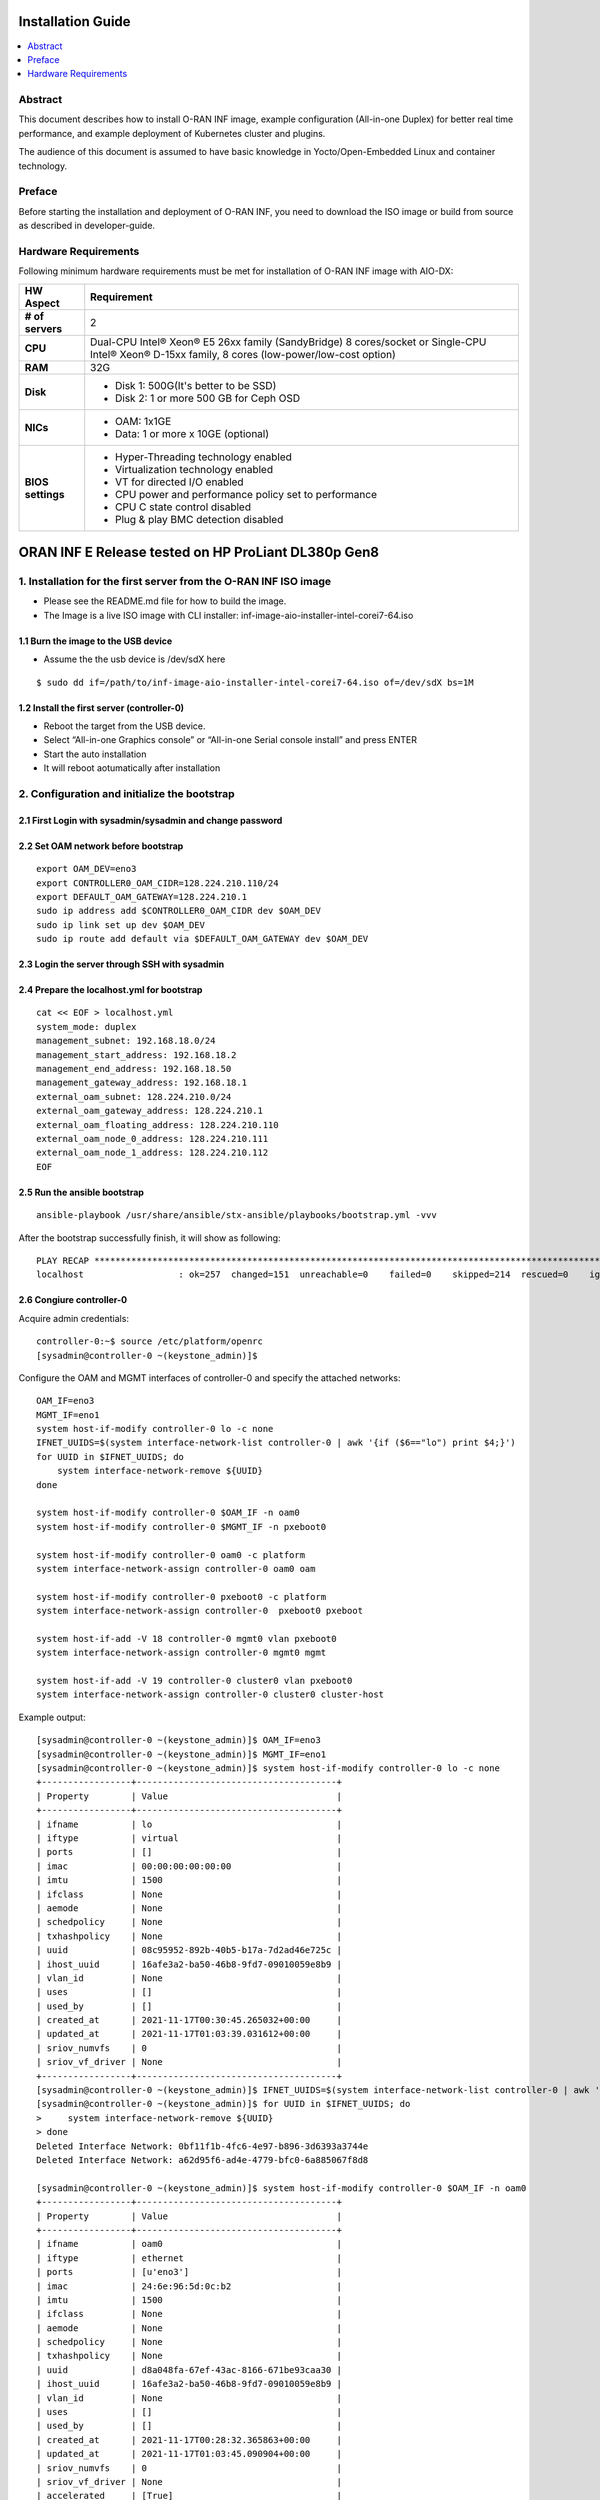 .. This work is licensed under a Creative Commons Attribution 4.0 International License.
.. SPDX-License-Identifier: CC-BY-4.0
.. Copyright (C) 2019 Wind River Systems, Inc.


Installation Guide
==================

.. contents::
   :depth: 3
   :local:

Abstract
--------

This document describes how to install O-RAN INF image, example configuration (All-in-one Duplex)
for better real time performance, and example deployment of Kubernetes cluster and plugins.

The audience of this document is assumed to have basic knowledge in Yocto/Open-Embedded Linux
and container technology.


Preface
-------

Before starting the installation and deployment of O-RAN INF, you need to download the ISO image or build from source as described in developer-guide.


Hardware Requirements
---------------------

Following minimum hardware requirements must be met for installation of O-RAN INF image with AIO-DX:

+-------------------+----------------------------------------------------------------------------+
| **HW Aspect**     | **Requirement**                                                            |
|                   |                                                                            |
+-------------------+----------------------------------------------------------------------------+
| **# of servers**  | 2                                                                          |
+-------------------+----------------------------------------------------------------------------+
| **CPU**           | Dual-CPU Intel® Xeon® E5 26xx family (SandyBridge) 8 cores/socket          |
|                   | or                                                                         |
|                   | Single-CPU Intel® Xeon® D-15xx family, 8 cores (low-power/low-cost option) |
+-------------------+----------------------------------------------------------------------------+
| **RAM**           | 32G                                                                        |
|                   |                                                                            |
+-------------------+----------------------------------------------------------------------------+
| **Disk**          | * Disk 1: 500G(It's better to be SSD)                                      |
|                   | * Disk 2: 1 or more 500 GB for Ceph OSD                                    |
+-------------------+----------------------------------------------------------------------------+
| **NICs**          | * OAM: 1x1GE                                                               |
|                   | * Data: 1 or more x 10GE (optional)                                        |
+-------------------+----------------------------------------------------------------------------+
| **BIOS settings** | * Hyper-Threading technology enabled                                       |
|                   | * Virtualization technology enabled                                        |
|                   | * VT for directed I/O enabled                                              |
|                   | * CPU power and performance policy set to performance                      |
|                   | * CPU C state control disabled                                             |
|                   | * Plug & play BMC detection disabled                                       |
+-------------------+----------------------------------------------------------------------------+

ORAN INF E Release tested on HP ProLiant DL380p Gen8
====================================================

1. Installation for the first server from the O-RAN INF ISO image
-----------------------------------------------------------------

-  Please see the README.md file for how to build the image.
-  The Image is a live ISO image with CLI installer:
   inf-image-aio-installer-intel-corei7-64.iso

1.1 Burn the image to the USB device
~~~~~~~~~~~~~~~~~~~~~~~~~~~~~~~~~~~~

-  Assume the the usb device is /dev/sdX here

::

    $ sudo dd if=/path/to/inf-image-aio-installer-intel-corei7-64.iso of=/dev/sdX bs=1M

1.2 Install the first server (controller-0)
~~~~~~~~~~~~~~~~~~~~~~~~~~~~~~~~~~~~~~~~~~~~~~~~~~~~~

-  Reboot the target from the USB device.

-  Select “All-in-one Graphics console” or “All-in-one Serial console
   install” and press ENTER

-  Start the auto installation

-  It will reboot aotumatically after installation

2. Configuration and initialize the bootstrap
---------------------------------------------

2.1 First Login with sysadmin/sysadmin and change password
~~~~~~~~~~~~~~~~~~~~~~~~~~~~~~~~~~~~~~~~~~~~~~~~~~~~~~~~~~

2.2 Set OAM network before bootstrap
~~~~~~~~~~~~~~~~~~~~~~~~~~~~~~~~~~~~

::

    export OAM_DEV=eno3
    export CONTROLLER0_OAM_CIDR=128.224.210.110/24
    export DEFAULT_OAM_GATEWAY=128.224.210.1
    sudo ip address add $CONTROLLER0_OAM_CIDR dev $OAM_DEV
    sudo ip link set up dev $OAM_DEV
    sudo ip route add default via $DEFAULT_OAM_GATEWAY dev $OAM_DEV

2.3 Login the server through SSH with sysadmin
~~~~~~~~~~~~~~~~~~~~~~~~~~~~~~~~~~~~~~~~~~~~~~

2.4 Prepare the localhost.yml for bootstrap
~~~~~~~~~~~~~~~~~~~~~~~~~~~~~~~~~~~~~~~~~~~

::

    cat << EOF > localhost.yml
    system_mode: duplex
    management_subnet: 192.168.18.0/24
    management_start_address: 192.168.18.2
    management_end_address: 192.168.18.50
    management_gateway_address: 192.168.18.1
    external_oam_subnet: 128.224.210.0/24
    external_oam_gateway_address: 128.224.210.1
    external_oam_floating_address: 128.224.210.110
    external_oam_node_0_address: 128.224.210.111
    external_oam_node_1_address: 128.224.210.112
    EOF

2.5 Run the ansible bootstrap
~~~~~~~~~~~~~~~~~~~~~~~~~~~~~

::

    ansible-playbook /usr/share/ansible/stx-ansible/playbooks/bootstrap.yml -vvv

After the bootstrap successfully finish, it will show as following:

::

    PLAY RECAP *************************************************************************************************************
    localhost                  : ok=257  changed=151  unreachable=0    failed=0    skipped=214  rescued=0    ignored=0

2.6 Congiure controller-0
~~~~~~~~~~~~~~~~~~~~~~~~~

Acquire admin credentials:

::

    controller-0:~$ source /etc/platform/openrc
    [sysadmin@controller-0 ~(keystone_admin)]$

Configure the OAM and MGMT interfaces of controller-0 and specify the
attached networks:

::

    OAM_IF=eno3
    MGMT_IF=eno1
    system host-if-modify controller-0 lo -c none
    IFNET_UUIDS=$(system interface-network-list controller-0 | awk '{if ($6=="lo") print $4;}')
    for UUID in $IFNET_UUIDS; do
        system interface-network-remove ${UUID}
    done

    system host-if-modify controller-0 $OAM_IF -n oam0
    system host-if-modify controller-0 $MGMT_IF -n pxeboot0

    system host-if-modify controller-0 oam0 -c platform
    system interface-network-assign controller-0 oam0 oam

    system host-if-modify controller-0 pxeboot0 -c platform
    system interface-network-assign controller-0  pxeboot0 pxeboot

    system host-if-add -V 18 controller-0 mgmt0 vlan pxeboot0
    system interface-network-assign controller-0 mgmt0 mgmt

    system host-if-add -V 19 controller-0 cluster0 vlan pxeboot0
    system interface-network-assign controller-0 cluster0 cluster-host

Example output:

::

    [sysadmin@controller-0 ~(keystone_admin)]$ OAM_IF=eno3
    [sysadmin@controller-0 ~(keystone_admin)]$ MGMT_IF=eno1
    [sysadmin@controller-0 ~(keystone_admin)]$ system host-if-modify controller-0 lo -c none
    +-----------------+--------------------------------------+
    | Property        | Value                                |
    +-----------------+--------------------------------------+
    | ifname          | lo                                   |
    | iftype          | virtual                              |
    | ports           | []                                   |
    | imac            | 00:00:00:00:00:00                    |
    | imtu            | 1500                                 |
    | ifclass         | None                                 |
    | aemode          | None                                 |
    | schedpolicy     | None                                 |
    | txhashpolicy    | None                                 |
    | uuid            | 08c95952-892b-40b5-b17a-7d2ad46e725c |
    | ihost_uuid      | 16afe3a2-ba50-46b8-9fd7-09010059e8b9 |
    | vlan_id         | None                                 |
    | uses            | []                                   |
    | used_by         | []                                   |
    | created_at      | 2021-11-17T00:30:45.265032+00:00     |
    | updated_at      | 2021-11-17T01:03:39.031612+00:00     |
    | sriov_numvfs    | 0                                    |
    | sriov_vf_driver | None                                 |
    +-----------------+--------------------------------------+
    [sysadmin@controller-0 ~(keystone_admin)]$ IFNET_UUIDS=$(system interface-network-list controller-0 | awk '{if ($6=="lo") print $4;}')
    [sysadmin@controller-0 ~(keystone_admin)]$ for UUID in $IFNET_UUIDS; do
    >     system interface-network-remove ${UUID}
    > done
    Deleted Interface Network: 0bf11f1b-4fc6-4e97-b896-3d6393a3744e
    Deleted Interface Network: a62d95f6-ad4e-4779-bfc0-6a885067f8d8

    [sysadmin@controller-0 ~(keystone_admin)]$ system host-if-modify controller-0 $OAM_IF -n oam0
    +-----------------+--------------------------------------+
    | Property        | Value                                |
    +-----------------+--------------------------------------+
    | ifname          | oam0                                 |
    | iftype          | ethernet                             |
    | ports           | [u'eno3']                            |
    | imac            | 24:6e:96:5d:0c:b2                    |
    | imtu            | 1500                                 |
    | ifclass         | None                                 |
    | aemode          | None                                 |
    | schedpolicy     | None                                 |
    | txhashpolicy    | None                                 |
    | uuid            | d8a048fa-67ef-43ac-8166-671be93caa30 |
    | ihost_uuid      | 16afe3a2-ba50-46b8-9fd7-09010059e8b9 |
    | vlan_id         | None                                 |
    | uses            | []                                   |
    | used_by         | []                                   |
    | created_at      | 2021-11-17T00:28:32.365863+00:00     |
    | updated_at      | 2021-11-17T01:03:45.090904+00:00     |
    | sriov_numvfs    | 0                                    |
    | sriov_vf_driver | None                                 |
    | accelerated     | [True]                               |
    +-----------------+--------------------------------------+
    [sysadmin@controller-0 ~(keystone_admin)]$ system host-if-modify controller-0 $MGMT_IF -n pxeboot0
    +-----------------+--------------------------------------+
    | Property        | Value                                |
    +-----------------+--------------------------------------+
    | ifname          | pxeboot0                             |
    | iftype          | ethernet                             |
    | ports           | [u'eno1']                            |
    | imac            | 24:6e:96:5d:0c:92                    |
    | imtu            | 1500                                 |
    | ifclass         | None                                 |
    | aemode          | None                                 |
    | schedpolicy     | None                                 |
    | txhashpolicy    | None                                 |
    | uuid            | 23b5e923-1e53-4e70-a975-542d8380b7f2 |
    | ihost_uuid      | 16afe3a2-ba50-46b8-9fd7-09010059e8b9 |
    | vlan_id         | None                                 |
    | uses            | []                                   |
    | used_by         | []                                   |
    | created_at      | 2021-11-17T00:28:32.612230+00:00     |
    | updated_at      | 2021-11-17T01:03:47.341003+00:00     |
    | sriov_numvfs    | 0                                    |
    | sriov_vf_driver | None                                 |
    | accelerated     | [True]                               |
    +-----------------+--------------------------------------+
    [sysadmin@controller-0 ~(keystone_admin)]$
    [sysadmin@controller-0 ~(keystone_admin)]$ system host-if-modify controller-0 oam0 -c platform
    +-----------------+--------------------------------------+
    | Property        | Value                                |
    +-----------------+--------------------------------------+
    | ifname          | oam0                                 |
    | iftype          | ethernet                             |
    | ports           | [u'eno3']                            |
    | imac            | 24:6e:96:5d:0c:b2                    |
    | imtu            | 1500                                 |
    | ifclass         | platform                             |
    | aemode          | None                                 |
    | schedpolicy     | None                                 |
    | txhashpolicy    | None                                 |
    | uuid            | d8a048fa-67ef-43ac-8166-671be93caa30 |
    | ihost_uuid      | 16afe3a2-ba50-46b8-9fd7-09010059e8b9 |
    | vlan_id         | None                                 |
    | uses            | []                                   |
    | used_by         | []                                   |
    | created_at      | 2021-11-17T00:28:32.365863+00:00     |
    | updated_at      | 2021-11-17T01:03:49.368879+00:00     |
    | sriov_numvfs    | 0                                    |
    | sriov_vf_driver | None                                 |
    | accelerated     | [True]                               |
    +-----------------+--------------------------------------+
    [sysadmin@controller-0 ~(keystone_admin)]$ system interface-network-assign controller-0 oam0 oam
    +--------------+--------------------------------------+
    | Property     | Value                                |
    +--------------+--------------------------------------+
    | hostname     | controller-0                         |
    | uuid         | 3c8bd181-d3f3-4e14-8e89-75a3432db1e4 |
    | ifname       | oam0                                 |
    | network_name | oam                                  |
    +--------------+--------------------------------------+
    [sysadmin@controller-0 ~(keystone_admin)]$
    [sysadmin@controller-0 ~(keystone_admin)]$ system host-if-modify controller-0 pxeboot0 -c platform
    +-----------------+--------------------------------------+
    | Property        | Value                                |
    +-----------------+--------------------------------------+
    | ifname          | pxeboot0                             |
    | iftype          | ethernet                             |
    | ports           | [u'eno1']                            |
    | imac            | 24:6e:96:5d:0c:92                    |
    | imtu            | 1500                                 |
    | ifclass         | platform                             |
    | aemode          | None                                 |
    | schedpolicy     | None                                 |
    | txhashpolicy    | None                                 |
    | uuid            | 23b5e923-1e53-4e70-a975-542d8380b7f2 |
    | ihost_uuid      | 16afe3a2-ba50-46b8-9fd7-09010059e8b9 |
    | vlan_id         | None                                 |
    | uses            | []                                   |
    | used_by         | []                                   |
    | created_at      | 2021-11-17T00:28:32.612230+00:00     |
    | updated_at      | 2021-11-17T01:03:53.143795+00:00     |
    | sriov_numvfs    | 0                                    |
    | sriov_vf_driver | None                                 |
    | accelerated     | [True]                               |
    +-----------------+--------------------------------------+
    [sysadmin@controller-0 ~(keystone_admin)]$ system interface-network-assign controller-0  pxeboot0 pxeboot
    +--------------+--------------------------------------+
    | Property     | Value                                |
    +--------------+--------------------------------------+
    | hostname     | controller-0                         |
    | uuid         | 6c55622d-2da4-4f4e-ab5e-f8e06e03af7c |
    | ifname       | pxeboot0                             |
    | network_name | pxeboot                              |
    +--------------+--------------------------------------+
    [sysadmin@controller-0 ~(keystone_admin)]$
    [sysadmin@controller-0 ~(keystone_admin)]$ system host-if-add -V 18 controller-0 mgmt0 vlan pxeboot0
    +-----------------+--------------------------------------+
    | Property        | Value                                |
    +-----------------+--------------------------------------+
    | ifname          | mgmt0                                |
    | iftype          | vlan                                 |
    | ports           | []                                   |
    | imac            | 24:6e:96:5d:0c:92                    |
    | imtu            | 1500                                 |
    | ifclass         | None                                 |
    | aemode          | None                                 |
    | schedpolicy     | None                                 |
    | txhashpolicy    | None                                 |
    | uuid            | 119bdb85-1e24-44ff-b527-fe8f167b0ad3 |
    | ihost_uuid      | 16afe3a2-ba50-46b8-9fd7-09010059e8b9 |
    | vlan_id         | 18                                   |
    | uses            | [u'pxeboot0']                        |
    | used_by         | []                                   |
    | created_at      | 2021-11-17T01:03:57.303000+00:00     |
    | updated_at      | None                                 |
    | sriov_numvfs    | 0                                    |
    | sriov_vf_driver | None                                 |
    | accelerated     | [True]                               |
    +-----------------+--------------------------------------+
    [sysadmin@controller-0 ~(keystone_admin)]$ system interface-network-assign controller-0 mgmt0 mgmt
    +--------------+--------------------------------------+
    | Property     | Value                                |
    +--------------+--------------------------------------+
    | hostname     | controller-0                         |
    | uuid         | 2e93ef03-e9ee-457a-8667-05b52b7109a5 |
    | ifname       | mgmt0                                |
    | network_name | mgmt                                 |
    +--------------+--------------------------------------+
    [sysadmin@controller-0 ~(keystone_admin)]$
    [sysadmin@controller-0 ~(keystone_admin)]$ system host-if-add -V 19 controller-0 cluster0 vlan pxeboot0
    +-----------------+--------------------------------------+
    | Property        | Value                                |
    +-----------------+--------------------------------------+
    | ifname          | cluster0                             |
    | iftype          | vlan                                 |
    | ports           | []                                   |
    | imac            | 24:6e:96:5d:0c:92                    |
    | imtu            | 1500                                 |
    | ifclass         | None                                 |
    | aemode          | None                                 |
    | schedpolicy     | None                                 |
    | txhashpolicy    | None                                 |
    | uuid            | 6a620c8e-4f7b-4f74-a9f4-2a91d3ae9756 |
    | ihost_uuid      | 16afe3a2-ba50-46b8-9fd7-09010059e8b9 |
    | vlan_id         | 19                                   |
    | uses            | [u'pxeboot0']                        |
    | used_by         | []                                   |
    | created_at      | 2021-11-17T01:04:02.613518+00:00     |
    | updated_at      | None                                 |
    | sriov_numvfs    | 0                                    |
    | sriov_vf_driver | None                                 |
    | accelerated     | [True]                               |
    +-----------------+--------------------------------------+
    [sysadmin@controller-0 ~(keystone_admin)]$ system interface-network-assign controller-0 cluster0 cluster-host
    +--------------+--------------------------------------+
    | Property     | Value                                |
    +--------------+--------------------------------------+
    | hostname     | controller-0                         |
    | uuid         | fb8b6be6-1618-4662-b063-b1e8d340aa48 |
    | ifname       | cluster0                             |
    | network_name | cluster-host                         |
    +--------------+--------------------------------------+
    [sysadmin@controller-0 ~(keystone_admin)]$ system host-if-list controller-0
    +--------------------------------------+----------+----------+----------+---------+-----------+---------------+-------------------------+------------+
    | uuid                                 | name     | class    | type     | vlan id | ports     | uses i/f      | used by i/f             | attributes |
    +--------------------------------------+----------+----------+----------+---------+-----------+---------------+-------------------------+------------+
    | 119bdb85-1e24-44ff-b527-fe8f167b0ad3 | mgmt0    | platform | vlan     | 18      | []        | [u'pxeboot0'] | []                      | MTU=1500   |
    | 23b5e923-1e53-4e70-a975-542d8380b7f2 | pxeboot0 | platform | ethernet | None    | [u'eno1'] | []            | [u'mgmt0', u'cluster0'] | MTU=1500   |
    | 6a620c8e-4f7b-4f74-a9f4-2a91d3ae9756 | cluster0 | platform | vlan     | 19      | []        | [u'pxeboot0'] | []                      | MTU=1500   |
    | d8a048fa-67ef-43ac-8166-671be93caa30 | oam0     | platform | ethernet | None    | [u'eno3'] | []            | []                      | MTU=1500   |
    +--------------------------------------+----------+----------+----------+---------+-----------+---------------+-------------------------+------------+

Configure NTP Servers for network time synchronization:

::

    system ntp-modify ntpservers=0.pool.ntp.org,1.pool.ntp.org

Output

::

    [sysadmin@controller-0 ~(keystone_admin)]$ system ntp-modify ntpservers=0.pool.ntp.org,1.pool.ntp.org
    +--------------+--------------------------------------+
    | Property     | Value                                |
    +--------------+--------------------------------------+
    | uuid         | 3206cf01-c64a-457e-ac66-b8224c9684c3 |
    | ntpservers   | 0.pool.ntp.org,1.pool.ntp.org        |
    | isystem_uuid | cc79b616-d24e-4432-a953-85c9b242cb3a |
    | created_at   | 2021-11-17T00:27:23.529571+00:00     |
    | updated_at   | None                                 |
    +--------------+--------------------------------------+

Add an OSD on controller-0 for Ceph:

::

    system host-disk-list controller-0
    system host-disk-list controller-0 | awk '/\/dev\/sdb/{print $2}' | xargs -i system host-stor-add controller-0 {}
    system host-disk-list controller-0 | awk '/\/dev\/sdc/{print $2}' | xargs -i system host-stor-add controller-0 {}
    system host-stor-list controller-0

Output

::

    [sysadmin@controller-0 ~(keystone_admin)]$ system host-disk-list controller-0
    +--------------------------------------+-----------+---------+---------+-------+------------+--------------+----------------------------------+-------------------------------------------------+
    | uuid                                 | device_no | device_ | device_ | size_ | available_ | rpm          | serial_id                        | device_path                                     |
    |                                      | de        | num     | type    | gib   | gib        |              |                                  |                                                 |
    +--------------------------------------+-----------+---------+---------+-------+------------+--------------+----------------------------------+-------------------------------------------------+
    | 8e2a719a-fa5a-4c25-89af-70a23fb7b238 | /dev/sda  | 2048    | HDD     | 893.  | 644.726    | Undetermined | 00c66a07604fa8de2500151b14604609 | /dev/disk/by-path/pci-0000:86:00.0-scsi-0:2:0:0 |
    |                                      |           |         |         | 75    |            |              |                                  |                                                 |
    |                                      |           |         |         |       |            |              |                                  |                                                 |
    | 61b6f262-a51f-4310-aeac-373b1c1bbbc2 | /dev/sdb  | 2064    | HDD     | 1117. | 1117.247   | Undetermined | 00c6b9139b76a8de2500151b14604609 | /dev/disk/by-path/pci-0000:86:00.0-scsi-0:2:1:0 |
    |                                      |           |         |         | 25    |            |              |                                  |                                                 |
    |                                      |           |         |         |       |            |              |                                  |                                                 |
    | 81a7f4f9-dd3a-49b5-80d9-e1953aa43c79 | /dev/sdc  | 2080    | HDD     | 1117. | 1117.247   | Undetermined | 0053be63c794a8de2500151b14604609 | /dev/disk/by-path/pci-0000:86:00.0-scsi-0:2:2:0 |
    |                                      |           |         |         | 25    |            |              |                                  |                                                 |
    |                                      |           |         |         |       |            |              |                                  |                                                 |
    | 4879b381-8e9f-48f3-84e2-f9c6a94bbfe0 | /dev/sdd  | 2096    | HDD     | 1117. | 0.0        | Undetermined | 0065482503bca8de2500151b14604609 | /dev/disk/by-path/pci-0000:86:00.0-scsi-0:2:3:0 |
    |                                      |           |         |         | 25    |            |              |                                  |                                                 |
    |                                      |           |         |         |       |            |              |                                  |                                                 |
    +--------------------------------------+-----------+---------+---------+-------+------------+--------------+----------------------------------+-------------------------------------------------+
    [sysadmin@controller-0 ~(keystone_admin)]$ system host-disk-list controller-0 | awk '/\/dev\/sdb/{print $2}' | xargs -i system host-stor-add controller-0 {}
    +------------------+-------------------------------------------------------+
    | Property         | Value                                                 |
    +------------------+-------------------------------------------------------+
    | osdid            | 0                                                     |
    | function         | osd                                                   |
    | state            | configuring-on-unlock                                 |
    | journal_location | 0816c72f-a4f0-49ea-9a95-0f02c880717c                  |
    | journal_size_gib | 1024                                                  |
    | journal_path     | /dev/disk/by-path/pci-0000:86:00.0-scsi-0:2:1:0-part2 |
    | journal_node     | /dev/sdb2                                             |
    | uuid             | 0816c72f-a4f0-49ea-9a95-0f02c880717c                  |
    | ihost_uuid       | 16afe3a2-ba50-46b8-9fd7-09010059e8b9                  |
    | idisk_uuid       | 61b6f262-a51f-4310-aeac-373b1c1bbbc2                  |
    | tier_uuid        | 3af8c893-9dd4-40af-afc6-30bb79048448                  |
    | tier_name        | storage                                               |
    | created_at       | 2021-11-17T01:05:04.063823+00:00                      |
    | updated_at       | None                                                  |
    +------------------+-------------------------------------------------------+
    [sysadmin@controller-0 ~(keystone_admin)]$ system host-disk-list controller-0 | awk '/\/dev\/sdc/{print $2}' | xargs -i system host-stor-add controller-0 {}
    +------------------+-------------------------------------------------------+
    | Property         | Value                                                 |
    +------------------+-------------------------------------------------------+
    | osdid            | 1                                                     |
    | function         | osd                                                   |
    | state            | configuring-on-unlock                                 |
    | journal_location | 7a0b3727-0e3f-4582-9415-56e44bb8f1e5                  |
    | journal_size_gib | 1024                                                  |
    | journal_path     | /dev/disk/by-path/pci-0000:86:00.0-scsi-0:2:2:0-part2 |
    | journal_node     | /dev/sdc2                                             |
    | uuid             | 7a0b3727-0e3f-4582-9415-56e44bb8f1e5                  |
    | ihost_uuid       | 16afe3a2-ba50-46b8-9fd7-09010059e8b9                  |
    | idisk_uuid       | 81a7f4f9-dd3a-49b5-80d9-e1953aa43c79                  |
    | tier_uuid        | 3af8c893-9dd4-40af-afc6-30bb79048448                  |
    | tier_name        | storage                                               |
    | created_at       | 2021-11-17T01:05:06.939798+00:00                      |
    | updated_at       | None                                                  |
    +------------------+-------------------------------------------------------+
    [sysadmin@controller-0 ~(keystone_admin)]$ system host-stor-list controller-0
    +--------------------------------------+----------+-------+-----------------------+--------------------------------------+-------------------------------------------------------+--------------+------------------+-----------+
    | uuid                                 | function | osdid | state                 | idisk_uuid                           | journal_path                                          | journal_node | journal_size_gib | tier_name |
    +--------------------------------------+----------+-------+-----------------------+--------------------------------------+-------------------------------------------------------+--------------+------------------+-----------+
    | 0816c72f-a4f0-49ea-9a95-0f02c880717c | osd      | 0     | configuring-on-unlock | 61b6f262-a51f-4310-aeac-373b1c1bbbc2 | /dev/disk/by-path/pci-0000:86:00.0-scsi-0:2:1:0-part2 | /dev/sdb2    | 1                | storage   |
    | 7a0b3727-0e3f-4582-9415-56e44bb8f1e5 | osd      | 1     | configuring-on-unlock | 81a7f4f9-dd3a-49b5-80d9-e1953aa43c79 | /dev/disk/by-path/pci-0000:86:00.0-scsi-0:2:2:0-part2 | /dev/sdc2    | 1                | storage   |
    +--------------------------------------+----------+-------+-----------------------+--------------------------------------+-------------------------------------------------------+--------------+------------------+-----------+

2.7 Unlock controller-0
~~~~~~~~~~~~~~~~~~~~~~~

::

    system host-unlock controller-0

Output:

::

    [sysadmin@controller-0 ~(keystone_admin)]$ system host-unlock controller-0
    +-----------------------+-------------------------------------------------+
    | Property              | Value                                           |
    +-----------------------+-------------------------------------------------+
    | action                | none                                            |
    | administrative        | locked                                          |
    | availability          | online                                          |
    | bm_ip                 | None                                            |
    | bm_type               | none                                            |
    | bm_username           | None                                            |
    | boot_device           | /dev/disk/by-path/pci-0000:86:00.0-scsi-0:2:0:0 |
    | capabilities          | {u'stor_function': u'monitor'}                  |
    | clock_synchronization | ntp                                             |
    | config_applied        | 6aa15fb4-8cb3-494e-b94e-95f85b560f22            |
    | config_status         | None                                            |
    | config_target         | c6ae9b2d-a3c4-4751-a79e-5487ba81ed82            |
    | console               | ttyS0,115200                                    |
    | created_at            | 2021-11-17T00:28:01.983673+00:00                |
    | hostname              | controller-0                                    |
    | id                    | 1                                               |
    | install_output        | graphical                                       |
    | install_state         | None                                            |
    | install_state_info    | None                                            |
    | inv_state             | inventoried                                     |
    | invprovision          | provisioning                                    |
    | location              | {}                                              |
    | mgmt_ip               | 192.168.18.3                                    |
    | mgmt_mac              | 24:6e:96:5d:0c:92                               |
    | operational           | disabled                                        |
    | personality           | controller                                      |
    | reserved              | False                                           |
    | rootfs_device         | /dev/disk/by-path/pci-0000:86:00.0-scsi-0:2:0:0 |
    | serialid              | None                                            |
    | software_load         | 21.05                                           |
    | subfunction_avail     | online                                          |
    | subfunction_oper      | disabled                                        |
    | subfunctions          | controller,worker,lowlatency                    |
    | task                  | Unlocking                                       |
    | tboot                 | false                                           |
    | ttys_dcd              | None                                            |
    | updated_at            | 2021-11-17T01:05:07.015414+00:00                |
    | uptime                | 3496                                            |
    | uuid                  | 16afe3a2-ba50-46b8-9fd7-09010059e8b9            |
    | vim_progress_status   | None                                            |
    +-----------------------+-------------------------------------------------+

Controller-0 will reboot to apply configuration changes and come into
service. This can take 5-10 minutes, depending on the performance of the
host machine.

Once the controller comes back up, check the status of controller-0

::

    controller-0:~$ source /etc/platform/openrc
    [sysadmin@controller-0 ~(keystone_admin)]$ system host-list
    +----+--------------+-------------+----------------+-------------+--------------+
    | id | hostname     | personality | administrative | operational | availability |
    +----+--------------+-------------+----------------+-------------+--------------+
    | 1  | controller-0 | controller  | unlocked       | enabled     | available    |
    +----+--------------+-------------+----------------+-------------+--------------+

2. Installation for the second server (controller-1)
----------------------------------------------------

2.1 Power on the controller-1 server and force it to network boot
~~~~~~~~~~~~~~~~~~~~~~~~~~~~~~~~~~~~~~~~~~~~~~~~~~~~~~~~~~~~~~~~~

2.2 As controller-1 boots, a message appears on its console instructing you to configure the personality of the node
~~~~~~~~~~~~~~~~~~~~~~~~~~~~~~~~~~~~~~~~~~~~~~~~~~~~~~~~~~~~~~~~~~~~~~~~~~~~~~~~~~~~~~~~~~~~~~~~~~~~~~~~~~~~~~~~~~~~

2.3 On the console of controller-0, list hosts to see newly discovered controller-1 host (hostname=None)
~~~~~~~~~~~~~~~~~~~~~~~~~~~~~~~~~~~~~~~~~~~~~~~~~~~~~~~~~~~~~~~~~~~~~~~~~~~~~~~~~~~~~~~~~~~~~~~~~~~~~~~~

::

    [sysadmin@controller-0 ~(keystone_admin)]$ system host-list
    +----+--------------+-------------+----------------+-------------+--------------+
    | id | hostname     | personality | administrative | operational | availability |
    +----+--------------+-------------+----------------+-------------+--------------+
    | 1  | controller-0 | controller  | unlocked       | enabled     | degraded     |
    | 2  | None         | None        | locked         | disabled    | offline      |
    +----+--------------+-------------+----------------+-------------+--------------+

2.4 Using the host id, set the personality of this host to 'controller’:
~~~~~~~~~~~~~~~~~~~~~~~~~~~~~~~~~~~~~~~~~~~~~~~~~~~~~~~~~~~~~~~~~~~~~~~~

::

    [sysadmin@controller-0 ~(keystone_admin)]$ system host-update 2 personality=controller
    +-----------------------+--------------------------------------+
    | Property              | Value                                |
    +-----------------------+--------------------------------------+
    | action                | none                                 |
    | administrative        | locked                               |
    | availability          | offline                              |
    | bm_ip                 | None                                 |
    | bm_type               | None                                 |
    | bm_username           | None                                 |
    | boot_device           | /dev/sda                             |
    | capabilities          | {}                                   |
    | clock_synchronization | ntp                                  |
    | config_applied        | None                                 |
    | config_status         | None                                 |
    | config_target         | None                                 |
    | console               | ttyS0,115200                         |
    | created_at            | 2021-11-17T10:17:44.387813+00:00     |
    | hostname              | controller-1                         |
    | id                    | 2                                    |
    | install_output        | text                                 |
    | install_state         | None                                 |
    | install_state_info    | None                                 |
    | inv_state             | None                                 |
    | invprovision          | None                                 |
    | location              | {}                                   |
    | mgmt_ip               | 192.168.18.4                         |
    | mgmt_mac              | 24:6e:96:5d:38:ee                    |
    | operational           | disabled                             |
    | personality           | controller                           |
    | reserved              | False                                |
    | rootfs_device         | /dev/sda                             |
    | serialid              | None                                 |
    | software_load         | 21.05                                |
    | subfunction_avail     | not-installed                        |
    | subfunction_oper      | disabled                             |
    | subfunctions          | controller,worker,lowlatency         |
    | task                  | None                                 |
    | tboot                 | false                                |
    | ttys_dcd              | None                                 |
    | updated_at            | None                                 |
    | uptime                | 0                                    |
    | uuid                  | f069381d-9743-49cc-bf8b-eb4bd3972203 |
    | vim_progress_status   | None                                 |
    +-----------------------+--------------------------------------+

2.5 Wait for the software installation on controller-1 to complete, for controller-1 to reboot, and for controller-1 to show as locked/disabled/online in 'system host-list'.
~~~~~~~~~~~~~~~~~~~~~~~~~~~~~~~~~~~~~~~~~~~~~~~~~~~~~~~~~~~~~~~~~~~~~~~~~~~~~~~~~~~~~~~~~~~~~~~~~~~~~~~~~~~~~~~~~~~~~~~~~~~~~~~~~~~~~~~~~~~~~~~~~~~~~~~~~~~~~~~~~~~~~~~~~~~~~

This can take 5-10 minutes, depending on the performance of the host
machine.

::

    [root@controller-0 hieradata(keystone_admin)]$ system host-list
    +----+--------------+-------------+----------------+-------------+--------------+
    | id | hostname     | personality | administrative | operational | availability |
    +----+--------------+-------------+----------------+-------------+--------------+
    | 1  | controller-0 | controller  | unlocked       | enabled     | available    |
    | 2  | controller-1 | controller  | locked         | disabled    | online       |
    +----+--------------+-------------+----------------+-------------+--------------+

2.6 Configure controller-1
~~~~~~~~~~~~~~~~~~~~~~~~~~

::

    OAM_IF=eno3
    MGMT_IF=eno1
    system host-if-modify controller-1 $OAM_IF -n oam0
    system host-if-modify controller-1 oam0 -c platform
    system interface-network-assign controller-1 oam0 oam

    system host-if-add         -V 19 controller-1 cluster0 vlan pxeboot0
    system interface-network-assign controller-1 cluster0 cluster-host

    system host-if-list controller-1

    system host-disk-list controller-1
    system host-disk-list controller-1 | awk '/\/dev\/sdb/{print $2}' | xargs -i system host-stor-add controller-1 {}
    system host-disk-list controller-1 | awk '/\/dev\/sdc/{print $2}' | xargs -i system host-stor-add controller-1 {}
    system host-stor-list controller-1

Output:

::

    [sysadmin@controller-0 ~(keystone_admin)]$ OAM_IF=eno3
    [sysadmin@controller-0 ~(keystone_admin)]$ MGMT_IF=eno1
    [sysadmin@controller-0 ~(keystone_admin)]$ system host-if-modify controller-1 $OAM_IF -n oam0
    +-----------------+--------------------------------------+
    | Property        | Value                                |
    +-----------------+--------------------------------------+
    | ifname          | oam0                                 |
    | iftype          | ethernet                             |
    | ports           | [u'eno3']                            |
    | imac            | 24:6e:96:5d:39:0e                    |
    | imtu            | 1500                                 |
    | ifclass         | None                                 |
    | aemode          | None                                 |
    | schedpolicy     | None                                 |
    | txhashpolicy    | None                                 |
    | uuid            | c2473511-d0d6-445d-9739-4d43dc029de9 |
    | ihost_uuid      | 63c930c7-2195-4d5a-870c-be610fd6b4fc |
    | vlan_id         | None                                 |
    | uses            | []                                   |
    | used_by         | []                                   |
    | created_at      | 2021-11-22T14:01:32.365863+00:00     |
    | updated_at      | 2021-11-22T15:04:45.090904+00:00     |
    | sriov_numvfs    | 0                                    |
    | sriov_vf_driver | None                                 |
    | accelerated     | [True]                               |
    +-----------------+--------------------------------------+
    [sysadmin@controller-0 ~(keystone_admin)]$ system host-if-modify controller-1 oam0 -c platform
    +-----------------+--------------------------------------+
    | Property        | Value                                |
    +-----------------+--------------------------------------+
    | ifname          | oam0                                 |
    | iftype          | ethernet                             |
    | ports           | [u'eno3']                            |
    | imac            | 24:6e:96:5d:39:0e                    |
    | imtu            | 1500                                 |
    | ifclass         | platform                             |
    | aemode          | None                                 |
    | schedpolicy     | None                                 |
    | txhashpolicy    | None                                 |
    | uuid            | c2473511-d0d6-445d-9739-4d43dc029de9 |
    | ihost_uuid      | 63c930c7-2195-4d5a-870c-be610fd6b4fc |
    | vlan_id         | None                                 |
    | uses            | []                                   |
    | used_by         | []                                   |
    | created_at      | 2021-11-22T14:05:16.052229+00:00     |
    | updated_at      | 2021-11-22T15:08:35.324634+00:00     |
    | sriov_numvfs    | 0                                    |
    | sriov_vf_driver | None                                 |
    | accelerated     | [True]                               |
    +-----------------+--------------------------------------+
    [sysadmin@controller-0 ~(keystone_admin)]$ system interface-network-assign controller-1 oam0 oam
    +--------------+--------------------------------------+
    | Property     | Value                                |
    +--------------+--------------------------------------+
    | hostname     | controller-1                         |
    | uuid         | f2e7f088-0dd0-4adc-8348-4e3cef23bc47 |
    | ifname       | oam0                                 |
    | network_name | oam                                  |
    +--------------+--------------------------------------+
    [sysadmin@controller-0 ~(keystone_admin)]$

    [sysadmin@controller-0 ~(keystone_admin)]$ system host-if-add -V 19 controller-1 cluster0 vlan pxeboot0
    +-----------------+--------------------------------------+
    | Property        | Value                                |
    +-----------------+--------------------------------------+
    | ifname          | cluster0                             |
    | iftype          | vlan                                 |
    | ports           | []                                   |
    | imac            | 24:6e:96:5d:38:ee                    |
    | imtu            | 1500                                 |
    | ifclass         | None                                 |
    | aemode          | None                                 |
    | schedpolicy     | None                                 |
    | txhashpolicy    | None                                 |
    | uuid            | b6783682-b2aa-4135-90d2-676e1db41ae8 |
    | ihost_uuid      | 63c930c7-2195-4d5a-870c-be610fd6b4fc |
    | vlan_id         | 19                                   |
    | uses            | [u'pxeboot0']                        |
    | used_by         | []                                   |
    | created_at      | 2021-11-22T15:08:43.932209+00:00     |
    | updated_at      | None                                 |
    | sriov_numvfs    | 0                                    |
    | sriov_vf_driver | None                                 |
    | accelerated     | [True]                               |
    +-----------------+--------------------------------------+

    [sysadmin@controller-0 ~(keystone_admin)]$ system interface-network-assign controller-1 cluster0 cluster-host
    +--------------+--------------------------------------+
    | Property     | Value                                |
    +--------------+--------------------------------------+
    | hostname     | controller-1                         |
    | uuid         | 8fc64805-b54b-45a4-b88a-e13b236abfe8 |
    | ifname       | cluster0                             |
    | network_name | cluster-host                         |
    +--------------+--------------------------------------+
    [sysadmin@controller-0 ~(keystone_admin)]$
    [sysadmin@controller-0 ~(keystone_admin)]$ system host-if-list controller-1
    +--------------------------------------+----------+----------+----------+---------+-----------+---------------+-------------------------+------------+
    | uuid                                 | name     | class    | type     | vlan id | ports     | uses i/f      | used by i/f             | attributes |
    +--------------------------------------+----------+----------+----------+---------+-----------+---------------+-------------------------+------------+
    | b6783682-b2aa-4135-90d2-676e1db41ae8 | cluster0 | platform | vlan     | 19      | []        | [u'pxeboot0'] | []                      | MTU=1500   |
    | b8921960-fde5-44c3-960d-2aebf42ea400 | pxeboot0 | platform | ethernet | None    | [u'eno1'] | []            | [u'mgmt0', u'cluster0'] | MTU=1500   |
    | c103275b-2b75-4568-865f-ac6be32ecb2d | mgmt0    | platform | vlan     | 18      | []        | [u'pxeboot0'] | []                      | MTU=1500   |
    | c2473511-d0d6-445d-9739-4d43dc029de9 | oam0     | platform | ethernet | None    | [u'eno3'] | []            | []                      | MTU=1500   |
    +--------------------------------------+----------+----------+----------+---------+-----------+---------------+-------------------------+------------+
    [sysadmin@controller-0 ~(keystone_admin)]$ system host-disk-list controller-1
    +--------------------------------------+-----------+---------+---------+-------+------------+--------------+----------------------------------+-------------------------------------------------+
    | uuid                                 | device_no | device_ | device_ | size_ | available_ | rpm          | serial_id                        | device_path                                     |
    |                                      | de        | num     | type    | gib   | gib        |              |                                  |                                                 |
    +--------------------------------------+-----------+---------+---------+-------+------------+--------------+----------------------------------+-------------------------------------------------+
    | 5b8fade4-b048-48fa-b906-9dcbdbed8e96 | /dev/sda  | 2048    | HDD     | 893.  | 644.726    | Undetermined | 00cbd97f3e36ccfa2500561b14604609 | /dev/disk/by-path/pci-0000:86:00.0-scsi-0:2:0:0 |
    |                                      |           |         |         | 75    |            |              |                                  |                                                 |
    |                                      |           |         |         |       |            |              |                                  |                                                 |
    | 1a3f0a36-5961-42e5-a271-e71db1c25d42 | /dev/sdb  | 2064    | HDD     | 1117. | 1117.247   | Undetermined | 006d0e977b5fccfa2500561b14604609 | /dev/disk/by-path/pci-0000:86:00.0-scsi-0:2:1:0 |
    |                                      |           |         |         | 25    |            |              |                                  |                                                 |
    |                                      |           |         |         |       |            |              |                                  |                                                 |
    | eddd732f-2cea-49b3-86db-b722c0b1a1ae | /dev/sdc  | 2080    | HDD     | 1117. | 1117.247   | Undetermined | 003a2377ac7fccfa2500561b14604609 | /dev/disk/by-path/pci-0000:86:00.0-scsi-0:2:2:0 |
    |                                      |           |         |         | 25    |            |              |                                  |                                                 |
    |                                      |           |         |         |       |            |              |                                  |                                                 |
    | 774c3cd0-1178-4145-9573-f0d6dee2ba06 | /dev/sdd  | 2096    | HDD     | 1117. | 1117.247   | Undetermined | 00d7093ef0adccfa2500561b14604609 | /dev/disk/by-path/pci-0000:86:00.0-scsi-0:2:3:0 |
    |                                      |           |         |         | 25    |            |              |                                  |                                                 |
    |                                      |           |         |         |       |            |              |                                  |                                                 |
    | 00361302-8d55-4730-855c-b0098c73ab7e | /dev/sde  | 2112    | SSD     | 223.  | 223.568    | N/A          | PHDW730104QM240E                 | /dev/disk/by-path/pci-0000:d8:00.0-ata-1        |
    |                                      |           |         |         | 57    |            |              |                                  |                                                 |
    |                                      |           |         |         |       |            |              |                                  |                                                 |
    | 7ce735e6-920f-4424-a890-a7a7f48d7632 | /dev/sdf  | 2128    | SSD     | 223.  | 223.568    | N/A          | PHDW730104LL240E                 | /dev/disk/by-path/pci-0000:d8:00.0-ata-2        |
    |                                      |           |         |         | 57    |            |              |                                  |                                                 |
    |                                      |           |         |         |       |            |              |                                  |                                                 |
    +--------------------------------------+-----------+---------+---------+-------+------------+--------------+----------------------------------+-------------------------------------------------+
    [sysadmin@controller-0 ~(keystone_admin)]$ system host-disk-list controller-1 | awk '/\/dev\/sdb/{print $2}' | xargs -i system host-stor-add controller-1 {}
    +------------------+-------------------------------------------------------+
    | Property         | Value                                                 |
    +------------------+-------------------------------------------------------+
    | osdid            | 2                                                     |
    | function         | osd                                                   |
    | state            | configuring-on-unlock                                 |
    | journal_location | 54a218d8-0466-4366-9ef0-3ec5a952fde7                  |
    | journal_size_gib | 1024                                                  |
    | journal_path     | /dev/disk/by-path/pci-0000:86:00.0-scsi-0:2:1:0-part2 |
    | journal_node     | /dev/sdb2                                             |
    | uuid             | 54a218d8-0466-4366-9ef0-3ec5a952fde7                  |
    | ihost_uuid       | 63c930c7-2195-4d5a-870c-be610fd6b4fc                  |
    | idisk_uuid       | 1a3f0a36-5961-42e5-a271-e71db1c25d42                  |
    | tier_uuid        | 06b4740e-29db-4896-9600-03ee40fe0d6c                  |
    | tier_name        | storage                                               |
    | created_at       | 2021-11-22T15:11:55.641193+00:00                      |
    | updated_at       | None                                                  |
    +------------------+-------------------------------------------------------+

    [sysadmin@controller-0 ~(keystone_admin)]$ system host-disk-list controller-1 | awk '/\/dev\/sdc/{print $2}' | xargs -i system host-stor-add controller-1 {}
    +------------------+-------------------------------------------------------+
    | Property         | Value                                                 |
    +------------------+-------------------------------------------------------+
    | osdid            | 3                                                     |
    | function         | osd                                                   |
    | state            | configuring-on-unlock                                 |
    | journal_location | 5be88c7a-3a94-4b97-9da5-b247bb89406c                  |
    | journal_size_gib | 1024                                                  |
    | journal_path     | /dev/disk/by-path/pci-0000:86:00.0-scsi-0:2:2:0-part2 |
    | journal_node     | /dev/sdc2                                             |
    | uuid             | 5be88c7a-3a94-4b97-9da5-b247bb89406c                  |
    | ihost_uuid       | 63c930c7-2195-4d5a-870c-be610fd6b4fc                  |
    | idisk_uuid       | eddd732f-2cea-49b3-86db-b722c0b1a1ae                  |
    | tier_uuid        | 06b4740e-29db-4896-9600-03ee40fe0d6c                  |
    | tier_name        | storage                                               |
    | created_at       | 2021-11-22T15:12:04.274839+00:00                      |
    | updated_at       | None                                                  |
    +------------------+-------------------------------------------------------+

    [sysadmin@controller-0 ~(keystone_admin)]$ system host-stor-list controller-1
    +--------------------------------------+----------+-------+-----------------------+--------------------------------------+-------------------------------------------------------+--------------+------------------+-----------+
    | uuid                                 | function | osdid | state                 | idisk_uuid                           | journal_path                                          | journal_node | journal_size_gib | tier_name |
    +--------------------------------------+----------+-------+-----------------------+--------------------------------------+-------------------------------------------------------+--------------+------------------+-----------+
    | 54a218d8-0466-4366-9ef0-3ec5a952fde7 | osd      | 2     | configuring-on-unlock | 1a3f0a36-5961-42e5-a271-e71db1c25d42 | /dev/disk/by-path/pci-0000:86:00.0-scsi-0:2:1:0-part2 | /dev/sdb2    | 1                | storage   |
    | 5be88c7a-3a94-4b97-9da5-b247bb89406c | osd      | 3     | configuring-on-unlock | eddd732f-2cea-49b3-86db-b722c0b1a1ae | /dev/disk/by-path/pci-0000:86:00.0-scsi-0:2:2:0-part2 | /dev/sdc2    | 1                | storage   |
    +--------------------------------------+----------+-------+-----------------------+--------------------------------------+-------------------------------------------------------+--------------+------------------+-----------+

2.7 Unlock controller-1
~~~~~~~~~~~~~~~~~~~~~~~

Unlock controller-1 in order to bring it into service:

::

    [sysadmin@controller-0 ~(keystone_admin)]$ system host-unlock controller-1
    +-----------------------+--------------------------------------+
    | Property              | Value                                |
    +-----------------------+--------------------------------------+
    | action                | none                                 |
    | administrative        | locked                               |
    | availability          | online                               |
    | bm_ip                 | None                                 |
    | bm_type               | None                                 |
    | bm_username           | None                                 |
    | boot_device           | /dev/sda                             |
    | capabilities          | {u'stor_function': u'monitor'}       |
    | clock_synchronization | ntp                                  |
    | config_applied        | None                                 |
    | config_status         | Config out-of-date                   |
    | config_target         | 9747e0ce-2319-409d-b75c-2475bc5065ac |
    | console               | ttyS0,115200                         |
    | created_at            | 2021-11-22T12:58:11.630526+00:00     |
    | hostname              | controller-1                         |
    | id                    | 3                                    |
    | install_output        | text                                 |
    | install_state         | None                                 |
    | install_state_info    | None                                 |
    | inv_state             | inventoried                          |
    | invprovision          | unprovisioned                        |
    | location              | {}                                   |
    | mgmt_ip               | 192.168.18.4                         |
    | mgmt_mac              | 24:6e:96:5d:38:ee                    |
    | operational           | disabled                             |
    | personality           | controller                           |
    | reserved              | False                                |
    | rootfs_device         | /dev/sda                             |
    | serialid              | None                                 |
    | software_load         | 21.05                                |
    | subfunction_avail     | online                               |
    | subfunction_oper      | disabled                             |
    | subfunctions          | controller,worker,lowlatency         |
    | task                  | Unlocking                            |
    | tboot                 | false                                |
    | ttys_dcd              | None                                 |
    | updated_at            | 2021-11-22T15:13:09.716324+00:00     |
    | uptime                | 752                                  |
    | uuid                  | 63c930c7-2195-4d5a-870c-be610fd6b4fc |
    | vim_progress_status   | None                                 |
    +-----------------------+--------------------------------------+

Controller-1 will reboot in order to apply configuration changes and
come into service. This can take 5-10 minutes, depending on the
performance of the host machine.

::

    [root@controller-0 hieradata(keystone_admin)]$ system host-list
    +----+--------------+-------------+----------------+-------------+--------------+
    | id | hostname     | personality | administrative | operational | availability |
    +----+--------------+-------------+----------------+-------------+--------------+
    | 1  | controller-0 | controller  | unlocked       | enabled     | available    |
    | 2  | controller-1 | controller  | unlocked       | enabled     | available    |
    +----+--------------+-------------+----------------+-------------+--------------+

    [sysadmin@controller-0 ~(keystone_admin)]$ system host-show controller-1
    +-----------------------+-----------------------------------------------------------------------+
    | Property              | Value                                                                 |
    +-----------------------+-----------------------------------------------------------------------+
    | action                | none                                                                  |
    | administrative        | unlocked                                                              |
    | availability          | available                                                             |
    | bm_ip                 | None                                                                  |
    | bm_type               | None                                                                  |
    | bm_username           | None                                                                  |
    | boot_device           | /dev/sda                                                              |
    | capabilities          | {u'stor_function': u'monitor', u'Personality': u'Controller-Standby'} |
    | clock_synchronization | ntp                                                                   |
    | config_applied        | 9747e0ce-2319-409d-b75c-2475bc5065ac                                  |
    | config_status         | None                                                                  |
    | config_target         | 9747e0ce-2319-409d-b75c-2475bc5065ac                                  |
    | console               | ttyS0,115200                                                          |
    | created_at            | 2021-11-22T12:58:11.630526+00:00                                      |
    | hostname              | controller-1                                                          |
    | id                    | 2                                                                     |
    | install_output        | text                                                                  |
    | install_state         | None                                                                  |
    | install_state_info    | None                                                                  |
    | inv_state             | inventoried                                                           |
    | invprovision          | provisioned                                                           |
    | location              | {}                                                                    |
    | mgmt_ip               | 192.168.18.4                                                          |
    | mgmt_mac              | 24:6e:96:5d:38:ee                                                     |
    | operational           | enabled                                                               |
    | personality           | controller                                                            |
    | reserved              | False                                                                 |
    | rootfs_device         | /dev/sda                                                              |
    | serialid              | None                                                                  |
    | software_load         | 21.05                                                                 |
    | subfunction_avail     | available                                                             |
    | subfunction_oper      | enabled                                                               |
    | subfunctions          | controller,worker,lowlatency                                          |
    | task                  |                                                                       |
    | tboot                 | false                                                                 |
    | ttys_dcd              | None                                                                  |
    | updated_at            | 2021-11-22T23:59:07.787759+00:00                                      |
    | uptime                | 31008                                                                 |
    | uuid                  | 63c930c7-2195-4d5a-870c-be610fd6b4fc                                  |
    | vim_progress_status   | services-enabled                                                      |
    +-----------------------+-----------------------------------------------------------------------+

  
3. Simple use case for sriov
````````````````````````````

3.1 After controller-0 is rebooted and up running, download the DPDK
''''''''''''''''''''''''''''''''''''''''''''''''''''''''''''''''''''

::

  [sysadmin@controller-0 ~(keystone_admin)]$ cd /opt
  [sysadmin@controller-0 opt(keystone_admin)]$ sudo wget https://fast.dpdk.org/rel/dpdk-17.11.10.tar.xz
  Password:
  --2021-06-04 02:35:30--  https://fast.dpdk.org/rel/dpdk-17.11.10.tar.xz
  Resolving fast.dpdk.org... 151.101.2.49, 151.101.66.49, 151.101.130.49, ...
  Connecting to fast.dpdk.org|151.101.2.49|:443... connected.
  
  HTTP request sent, awaiting response... 200 OK
  Length: 10251680 (9.8M) [application/octet-stream]
  Saving to: ‘dpdk-17.11.10.tar.xz’
  
  dpdk-17.11.10.tar.xz                        100% 
  [========================================================================================>]   9.78M  
  1.48MB/s    in 6.8s

  2021-06-04 02:35:40 (1.43 MB/s) - ‘dpdk-17.11.10.tar.xz’ saved [10251680/10251680]

  sudo tar xvf dpdk-17.11.10.tar.xz

  sudo ln -s dpdk-stable-17.11.10 dpdk-stable

3.2 Prepare the yaml file for the network assignment container
''''''''''''''''''''''''''''''''''''''''''''''''''''''''''''''

The following the exmaple of the yaml file:

::

  [sysadmin@controller-0 sriov(keystone_admin)]$ cat <<EOF > netdef-data-dpdk.yaml
  > apiVersion: "k8s.cni.cncf.io/v1"
  > kind: NetworkAttachmentDefinition
  > metadata:
  >   name: sriov-data-dpdk-0
  >   annotations:
  >     k8s.v1.cni.cncf.io/resourceName: intel.com/pci_sriov_net_physnet0
  > spec:
  >   config: '{
  >   "type": "sriov",
  >   "name": "sriov-data-dpdk-0"
  > }'
  >
  > ---
  > apiVersion: "k8s.cni.cncf.io/v1"
  > kind: NetworkAttachmentDefinition
  > metadata:
  >   name: sriov-data-dpdk-1
  >   annotations:
  >     k8s.v1.cni.cncf.io/resourceName: intel.com/pci_sriov_net_physnet1
  > spec:
  >   config: '{
  >   "type": "sriov",
  >   "name": "sriov-data-dpdk-1"
  > }'
  > EOF

3.3 Run the network assignent container for the 2 VFs
'''''''''''''''''''''''''''''''''''''''''''''''''''''

::

  [sysadmin@controller-0 sriov(keystone_admin)]$ kubectl create -f netdef-data-dpdk.yaml
  networkattachmentdefinition.k8s.cni.cncf.io/sriov-data-dpdk-0 created
  networkattachmentdefinition.k8s.cni.cncf.io/sriov-data-dpdk-1 created

3.4 Prepare the VF container yaml file
''''''''''''''''''''''''''''''''''''''

::

  [sysadmin@controller-0 sriov(keystone_admin)]$ cat <<EOF > pod-with-dpdk-vfs-0.yaml
  > apiVersion: v1
  > kind: Pod
  metadata:
  > metadata:
  >   name: pod-with-dpdk-vfs-0
  >   annotations:
  >     k8s.v1.cni.cncf.io/networks: '[
  >             { "name": "sriov-data-dpdk-0" },
              { "name": "sriov-data-dpdk-1" }
  >             { "name": "sriov-data-dpdk-1" }
  >     ]'
  > spec:
  >   restartPolicy: Never
  >   containers:
  >   - name: pod-with-dpdk-vfs-0
  >     image: wrsnfv/ubuntu-dpdk-build:v0.3
  >     env:
  >     - name: RTE_SDK
  >       value: "/usr/src/dpdk"
  >     command:
  >     - sleep
  >     - infinity
  >     stdin: true
  >     tty: true
  >     securityContext:
  >       privileged: true
  >       capabilities:
  >         add:
  >         - ALL
  >     resources:
  >       requests:
  >         cpu: 4
  >         memory: 4Gi
  >         intel.com/pci_sriov_net_physnet0: '1'
  >         intel.com/pci_sriov_net_physnet1: '1'
  >       limits:
  >         cpu: 4
  >         hugepages-1Gi: 2Gi
  >         memory: 4Gi
  >         intel.com/pci_sriov_net_physnet0: '1'
  >         intel.com/pci_sriov_net_physnet1: '1'
  >     volumeMounts:
  >     - mountPath: /mnt/huge-1048576kB
  >       name: hugepage
  >     - name: dpdk-volume
  >       mountPath: /usr/src/dpdk
  >     - name: lib-volume
  >       mountPath: /lib/modules
  >     - name: src-volume
  >       mountPath: /usr/src/
  >   volumes:
  >   - name: hugepage
  >     emptyDir:
  >       medium: HugePages
  >   - name: dpdk-volume
  >     hostPath:
  >       path: /opt/dpdk-stable/
  >   - name: lib-volume
  >     hostPath:
  >       path: /lib/modules
  >   - name: src-volume
  >     hostPath:
  >       path: /usr/src/
  > EOF

3.5 Run the VF container
''''''''''''''''''''''''

Start the VF container.

::

  [sysadmin@controller-0 sriov(keystone_admin)]$ kubectl create -f pod-with-dpdk-vfs-0.yaml
  pod/pod-with-dpdk-vfs-0 created

  [sysadmin@controller-0 sriov(keystone_admin)]$ kubectl get pod
  NAME                  READY   STATUS    RESTARTS   AGE
  pod-with-dpdk-vfs-0   1/1     Running   0          6m40s

Login the VF container

::

  kubectl exec -it pod-with-dpdk-vfs-0 -- bash

Build the DPDK

::

  cd /lib/modules/5.0.19-rt11-yocto-preempt-rt/build

  root@pod-with-dpdk-vfs-0:/lib/modules/5.0.19-rt11-yocto-preempt-rt/build# make prepare
    HOSTCC  scripts/basic/fixdep
    HOSTCC  scripts/kconfig/conf.o
    HOSTCC  scripts/kconfig/confdata.o
    HOSTCC  scripts/kconfig/expr.o
    HOSTCC  scripts/kconfig/symbol.o
    HOSTCC  scripts/kconfig/preprocess.o
    HOSTCC  scripts/kconfig/zconf.lex.o
    HOSTCC  scripts/kconfig/zconf.tab.o
    HOSTLD  scripts/kconfig/conf
  scripts/kconfig/conf  --syncconfig Kconfig
    HOSTCC  arch/x86/tools/relocs_32.o
    HOSTCC  arch/x86/tools/relocs_64.o
    HOSTCC  arch/x86/tools/relocs_common.o
    HOSTLD  arch/x86/tools/relocs
    HOSTCC  scripts/genksyms/genksyms.o
    YACC    scripts/genksyms/parse.tab.c
    HOSTCC  scripts/genksyms/parse.tab.o
    LEX     scripts/genksyms/lex.lex.c
    YACC    scripts/genksyms/parse.tab.h
    HOSTCC  scripts/genksyms/lex.lex.o
    HOSTLD  scripts/genksyms/genksyms
    HOSTCC  scripts/bin2c
    HOSTCC  scripts/kallsyms
    HOSTCC  scripts/conmakehash
    HOSTCC  scripts/recordmcount
    HOSTCC  scripts/sortextable
    HOSTCC  scripts/asn1_compiler
    HOSTCC  scripts/sign-file
    HOSTCC  scripts/extract-cert
    CC      scripts/mod/empty.o
    HOSTCC  scripts/mod/mk_elfconfig
    MKELF   scripts/mod/elfconfig.h
    HOSTCC  scripts/mod/modpost.o
    CC      scripts/mod/devicetable-offsets.s
    UPD     scripts/mod/devicetable-offsets.h
    HOSTCC  scripts/mod/file2alias.o
    HOSTCC  scripts/mod/sumversion.o
    HOSTLD  scripts/mod/modpost
    CC      kernel/bounds.s
    CC      arch/x86/kernel/asm-offsets.s
    CALL    scripts/checksyscalls.sh

Build the test_pmd application

::

  cd $RTE_SDK
  ./usertools/dpdk-setup.sh
  Option: 14
    CC config.o
    CC iofwd.o
    CC macfwd.o
    CC macswap.o
    CC flowgen.o
    CC rxonly.o
    CC txonly.o
    CC csumonly.o
    CC icmpecho.o
    CC tm.o
    LD testpmd
    INSTALL-APP testpmd
    INSTALL-MAP testpmd.map
  == Build app/proc_info
    CC main.o
    LD dpdk-procinfo
    INSTALL-APP dpdk-procinfo
    INSTALL-MAP dpdk-procinfo.map
  == Build app/pdump
    CC main.o
    LD dpdk-pdump
    INSTALL-APP dpdk-pdump
    INSTALL-MAP dpdk-pdump.map
  == Build app/test-crypto-perf
    CC main.o
    CC cperf_ops.o
    CC cperf_options_parsing.o
    CC cperf_test_vectors.o
    CC cperf_test_throughput.o
    CC cperf_test_latency.o
    CC cperf_test_pmd_cyclecount.o
    CC cperf_test_verify.o
    CC cperf_test_vector_parsing.o
    CC cperf_test_common.o
    LD dpdk-test-crypto-perf
    INSTALL-APP dpdk-test-crypto-perf
    INSTALL-MAP dpdk-test-crypto-perf.map
  == Build app/test-eventdev
    CC evt_main.o
    CC evt_options.o
    CC evt_test.o
    CC parser.o
    CC test_order_common.o
    CC test_order_queue.o
    CC test_order_atq.o
    CC test_perf_common.o
    CC test_perf_queue.o
    CC test_perf_atq.o
    LD dpdk-test-eventdev
    INSTALL-APP dpdk-test-eventdev
    INSTALL-MAP dpdk-test-eventdev.map
  Build complete [x86_64-native-linuxapp-gcc]
  Installation cannot run with T defined and DESTDIR undefined
  ------------------------------------------------------------------------------
  RTE_TARGET exported as x86_64-native-linuxapp-gcc
  ------------------------------------------------------------------------------

  Press enter to continue ...

Check the VF PCI information:

::

  root@pod-with-dpdk-vfs-0:/usr/src/dpdk# printenv | grep PCIDEVICE_INTEL_COM
  PCIDEVICE_INTEL_COM_PCI_SRIOV_NET_PHYSNET1=0000:05:11.1
  PCIDEVICE_INTEL_COM_PCI_SRIOV_NET_PHYSNET0=0000:05:11.0

Exit from pod back to host to find which VFs are assigned to this pod by check the pci address:

::

  [root@controller-0 sysadmin(keystone_admin)]# ls -l /sys/class/net/ens2f0/device/virtfn*
  lrwxrwxrwx 1 root root 0 Jun  4 02:12 /sys/class/net/ens2f0/device/virtfn0 -> ../0000:05:10.0
  lrwxrwxrwx 1 root root 0 Jun  4 02:12 /sys/class/net/ens2f0/device/virtfn1 -> ../0000:05:10.2
  lrwxrwxrwx 1 root root 0 Jun  4 02:12 /sys/class/net/ens2f0/device/virtfn2 -> ../0000:05:10.4
  lrwxrwxrwx 1 root root 0 Jun  4 02:12 /sys/class/net/ens2f0/device/virtfn3 -> ../0000:05:10.6
  lrwxrwxrwx 1 root root 0 Jun  4 02:12 /sys/class/net/ens2f0/device/virtfn4 -> ../0000:05:11.0
  lrwxrwxrwx 1 root root 0 Jun  4 02:12 /sys/class/net/ens2f0/device/virtfn5 -> ../0000:05:11.2

  [root@controller-0 sysadmin(keystone_admin)]# ls -l /sys/class/net/ens2f1/device/virtfn*
  lrwxrwxrwx 1 root root 0 Jun  4 02:12 /sys/class/net/ens2f1/device/virtfn0 -> ../0000:05:10.1
  lrwxrwxrwx 1 root root 0 Jun  4 02:12 /sys/class/net/ens2f1/device/virtfn1 -> ../0000:05:10.3
  lrwxrwxrwx 1 root root 0 Jun  4 02:12 /sys/class/net/ens2f1/device/virtfn2 -> ../0000:05:10.5
  lrwxrwxrwx 1 root root 0 Jun  4 02:12 /sys/class/net/ens2f1/device/virtfn3 -> ../0000:05:10.7
  lrwxrwxrwx 1 root root 0 Jun  4 02:12 /sys/class/net/ens2f1/device/virtfn4 -> ../0000:05:11.1
  lrwxrwxrwx 1 root root 0 Jun  4 02:12 /sys/class/net/ens2f1/device/virtfn5 -> ../0000:05:11.3

  [root@controller-0 sysadmin(keystone_admin)]# sudo ip link set ens2f0 vf 4 mac 9e:fd:e6:dd:c1:01
  [root@controller-0 sysadmin(keystone_admin)]# sudo ip link set ens2f1 vf 4 mac 9e:fd:e6:dd:c1:02


Get back to pod and run the test_pmd

::

  cd $RTE_SDK/x86_64-native-linuxapp-gcc/app/

  taskset -p --cpu-list 1
  pid 1's current affinity list: 2,3,18,19

  ./testpmd --socket-mem 1024,1024 -l 2,3 -w 0000:05:11.0 -w 0000:05:11.1 --file-prefix=testpmd_ -- --auto- 
  start --tx-first --stats-period 1 --disable-hw-vlan --eth-peer=0,"9e:fd:e6:dd:c1:02" --eth- 
  peer=1,"9e:fd:e6:dd:c1:01"
  EAL: Detected 32 lcore(s)
  EAL: No free hugepages reported in hugepages-2048kB
  EAL: Probing VFIO support...
  EAL: VFIO support initialized
  EAL: PCI device 0000:05:11.0 on NUMA socket 0
  EAL:   probe driver: 8086:10ed net_ixgbe_vf
  EAL:   using IOMMU type 1 (Type 1)
  EAL: PCI device 0000:05:11.1 on NUMA socket 0
  EAL:   probe driver: 8086:10ed net_ixgbe_vf
  Auto-start selected
  Ports to start sending a burst of packets first
  Warning: lsc_interrupt needs to be off when  using tx_first. Disabling.
  USER1: create a new mbuf pool <mbuf_pool_socket_0>: n=155456, size=2176, socket=0
  Configuring Port 0 (socket 0)
  Port 0: 9E:FD:E6:DD:C1:01
  Configuring Port 1 (socket 0)
  Port 1: 9E:FD:E6:DD:C1:02
  Checking link statuses...
  Port0 Link Up. speed 10000 Mbps- full-duplex
  Port1 Link Up. speed 10000 Mbps- full-duplex
  Done
  No commandline core given, start packet forwarding
  io packet forwarding - ports=2 - cores=1 - streams=2 - NUMA support enabled, MP over anonymous pages 
  disabled
  Logical Core 3 (socket 0) forwards packets on 2 streams:
    RX P=0/Q=0 (socket 0) -> TX P=1/Q=0 (socket 0) peer=9E:FD:E6:DD:C1:01
    RX P=1/Q=0 (socket 0) -> TX P=0/Q=0 (socket 0) peer=9E:FD:E6:DD:C1:02

    io packet forwarding packets/burst=32
    nb forwarding cores=1 - nb forwarding ports=2
    port 0:
    CRC stripping enabled
    RX queues=1 - RX desc=128 - RX free threshold=32
    RX threshold registers: pthresh=8 hthresh=8  wthresh=0
    TX queues=1 - TX desc=512 - TX free threshold=32
    TX threshold registers: pthresh=32 hthresh=0  wthresh=0
    TX RS bit threshold=32 - TXQ flags=0xf01
    port 1:
    CRC stripping enabled
    RX queues=1 - RX desc=128 - RX free threshold=32
    RX threshold registers: pthresh=8 hthresh=8  wthresh=0
    TX queues=1 - TX desc=512 - TX free threshold=32
    TX threshold registers: pthresh=32 hthresh=0  wthresh=0
    TX RS bit threshold=32 - TXQ flags=0xf01

  Port statistics ====================================
    ######################## NIC statistics for port 0  ########################
    RX-packets: 56         RX-missed: 0          RX-bytes:  4096
    RX-errors: 0
    RX-nombuf:  0
    TX-packets: 64         TX-errors: 0          TX-bytes:  4096

    Throughput (since last show)
    Rx-pps:            0
    Tx-pps:            0
    ############################################################################

    ######################## NIC statistics for port 1  ########################
    RX-packets: 432        RX-missed: 0          RX-bytes:  27712
    RX-errors: 0
    RX-nombuf:  0
    TX-packets: 461        TX-errors: 0          TX-bytes:  30080

    Throughput (since last show)
    Rx-pps:            0
    Tx-pps:            0
    ############################################################################

  Port statistics ====================================
    ######################## NIC statistics for port 0  ########################
    RX-packets: 14124641   RX-missed: 0          RX-bytes:  903977344
    RX-errors: 0
    RX-nombuf:  0
    TX-packets: 14170205   TX-errors: 0          TX-bytes:  906893376

    Throughput (since last show)
    Rx-pps:      7068409
    Tx-pps:      7091206
    ############################################################################




  
  
References
----------
  
- `StarlingX`_

.. _`StarlingX`: https://docs.starlingx.io/
          
